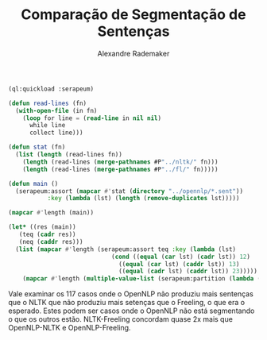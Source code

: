#+title: Comparação de Segmentação de Sentenças
#+author: Alexandre Rademaker

#+BEGIN_SRC lisp
  (ql:quickload :serapeum)

  (defun read-lines (fn)
    (with-open-file (in fn)
      (loop for line = (read-line in nil nil)
	    while line
	    collect line)))

  (defun stat (fn)
    (list (length (read-lines fn))
	  (length (read-lines (merge-pathnames #P"../nltk/" fn)))
	  (length (read-lines (merge-pathnames #P"../fl/" fn)))))

  (defun main ()
    (serapeum:assort (mapcar #'stat (directory "../opennlp/*.sent"))
		     :key (lambda (lst) (length (remove-duplicates lst)))))
#+END_SRC

#+BEGIN_SRC lisp :results list
(mapcar #'length (main))
#+END_SRC

#+RESULTS:
- 6054 // all eq
- 1251 // two eq
- 388  // no eq 


#+BEGIN_SRC lisp :results list
  (let* ((res (main))
	 (teq (cadr res))
	 (neq (caddr res)))
    (list (mapcar #'length (serapeum:assort teq :key (lambda (lst)
						       (cond ((equal (car lst) (cadr lst)) 12)
							     ((equal (car lst) (caddr lst)) 13)
							     ((equal (cadr lst) (caddr lst)) 23)))))
	  (mapcar #'length (multiple-value-list (serapeum:partition (lambda (lst) (apply #'> lst)) neq)))))
#+END_SRC

#+RESULTS:
- (265 333 653)
- (271 117)

Vale examinar os 117 casos onde o OpenNLP não produziu mais sentenças
que o NLTK que não produziu mais setenças que o Freeling, o que era o
esperado. Estes podem ser casos onde o OpenNLP não está segmentando o
que os outros estão. NLTK-Freeling concordam quase 2x mais que
OpenNLP-NLTK e OpenNLP-Freeling.

